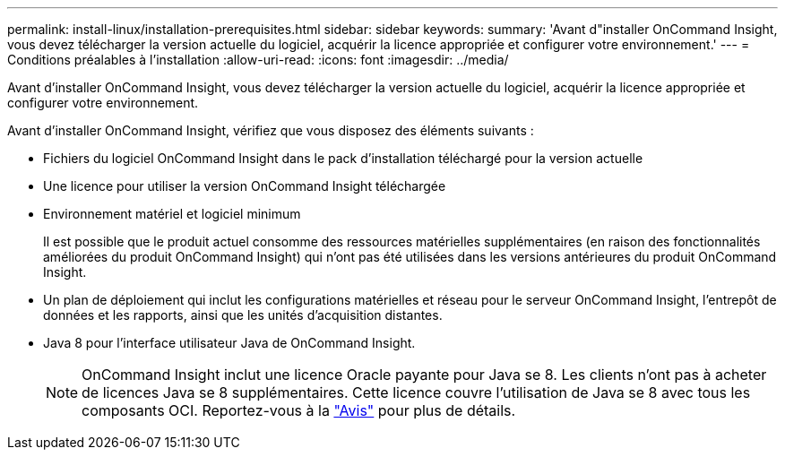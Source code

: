 ---
permalink: install-linux/installation-prerequisites.html 
sidebar: sidebar 
keywords:  
summary: 'Avant d"installer OnCommand Insight, vous devez télécharger la version actuelle du logiciel, acquérir la licence appropriée et configurer votre environnement.' 
---
= Conditions préalables à l'installation
:allow-uri-read: 
:icons: font
:imagesdir: ../media/


[role="lead"]
Avant d'installer OnCommand Insight, vous devez télécharger la version actuelle du logiciel, acquérir la licence appropriée et configurer votre environnement.

Avant d'installer OnCommand Insight, vérifiez que vous disposez des éléments suivants :

* Fichiers du logiciel OnCommand Insight dans le pack d'installation téléchargé pour la version actuelle
* Une licence pour utiliser la version OnCommand Insight téléchargée
* Environnement matériel et logiciel minimum
+
Il est possible que le produit actuel consomme des ressources matérielles supplémentaires (en raison des fonctionnalités améliorées du produit OnCommand Insight) qui n'ont pas été utilisées dans les versions antérieures du produit OnCommand Insight.

* Un plan de déploiement qui inclut les configurations matérielles et réseau pour le serveur OnCommand Insight, l'entrepôt de données et les rapports, ainsi que les unités d'acquisition distantes.
* Java 8 pour l'interface utilisateur Java de OnCommand Insight.
+

NOTE: OnCommand Insight inclut une licence Oracle payante pour Java se 8. Les clients n'ont pas à acheter de licences Java se 8 supplémentaires. Cette licence couvre l'utilisation de Java se 8 avec tous les composants OCI. Reportez-vous à la http://docs.netapp.com/oci-73/topic/com.netapp.ndc.notices/GUID-93BE9A1E-D79E-4A97-87A2-4DBE31372A16.html["Avis"] pour plus de détails.


